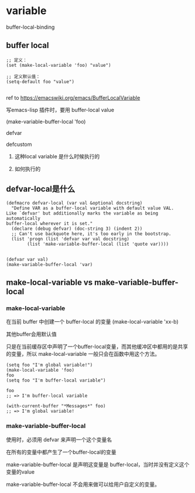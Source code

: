 * variable



buffer-local-binding

** buffer local

#+BEGIN_SRC elisp
;; 定义：
(set (make-local-variable 'foo) "value")

;; 定义默认值：
(setq-default foo "value")

#+END_SRC

ref to https://emacswiki.org/emacs/BufferLocalVariable

写emacs-lisp 插件时，要用 buffer-local value

(make-variable-buffer-local 'foo)

defvar

defcustom

1. 这种local variable 是什么时候执行的

1. 如何执行的

** defvar-local是什么

#+BEGIN_SRC elisp
(defmacro defvar-local (var val &optional docstring)
  "Define VAR as a buffer-local variable with default value VAL.
Like `defvar' but additionally marks the variable as being automatically
buffer-local wherever it is set."
  (declare (debug defvar) (doc-string 3) (indent 2))
  ;; Can't use backquote here, it's too early in the bootstrap.
  (list 'progn (list 'defvar var val docstring)
        (list 'make-variable-buffer-local (list 'quote var))))


(defvar var val)
(make-variable-buffer-local 'var)
#+END_SRC


** make-local-variable vs make-variable-buffer-local

*** make-local-variable

在当前 buffer 中创建一个 buffer-local 的变量
(make-local-variable 'xx-b)

其他buffer会用默认值

只是在当前缓存区中声明了一个buffer-local变量，而其他缓冲区中都用的是共享的变量，所以 make-local-variable 一般只会在函数中用这个方法。


#+BEGIN_SRC elisp
(setq foo "I'm global variable!")
(make-local-variable 'foo)
foo
(setq foo "I'm buffer-local variable")

foo
;; => I'm buffer-local variable

(with-current-buffer "*Messages*" foo)
;; => I'm global variable!
#+END_SRC

*** make-variable-buffer-local

使用时，必须用 defvar 来声明一个这个变量名

在所有的变量中都产生了一个buffer-local的变量

make-variable-buffer-local 是声明这变量是 buffer-local，当时并没有定义这个变量的value

make-variable-buffer-local 不会用来做可以给用户自定义的变量。
